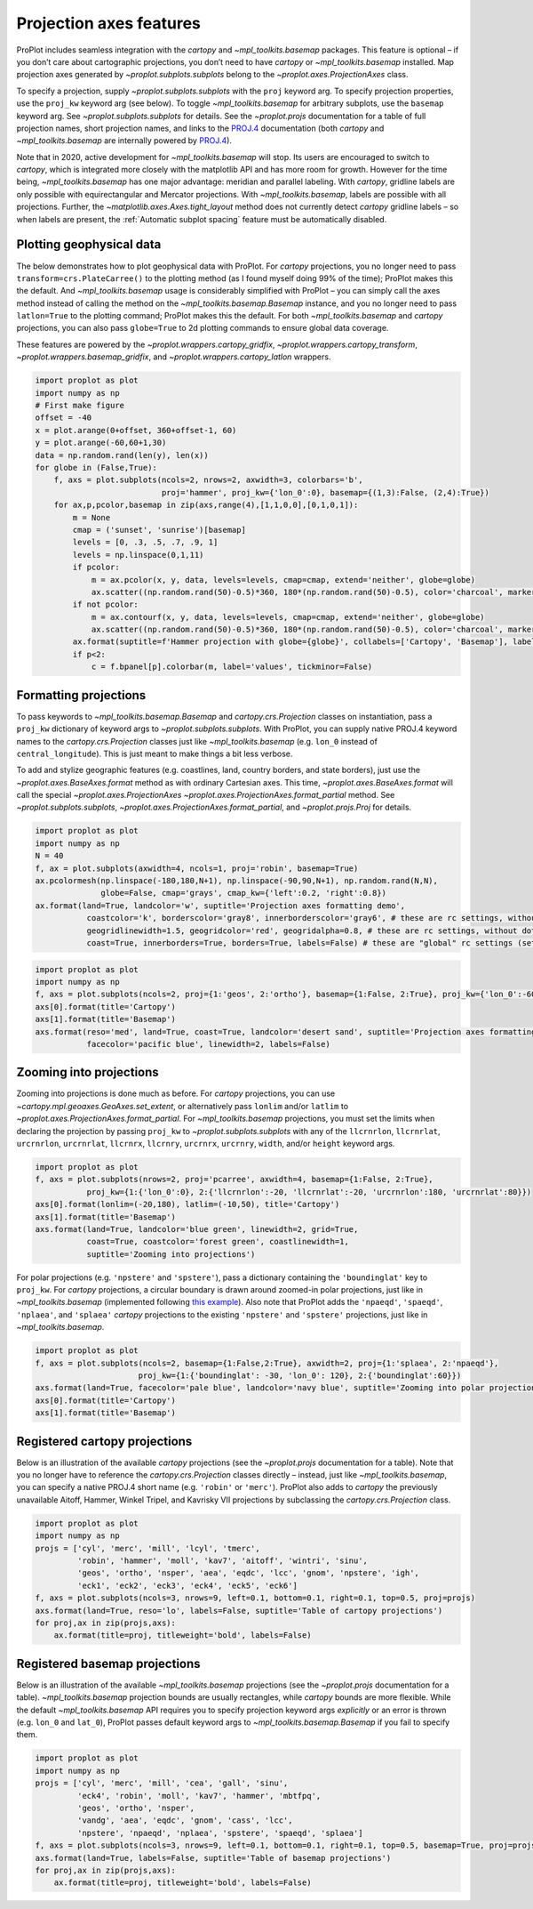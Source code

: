 Projection axes features
========================

ProPlot includes seamless integration with the `cartopy` and
`~mpl_toolkits.basemap` packages. This feature is optional – if you
don’t care about cartographic projections, you don’t need to have
`cartopy` or `~mpl_toolkits.basemap` installed. Map projection axes
generated by `~proplot.subplots.subplots` belong to the
`~proplot.axes.ProjectionAxes` class.

To specify a projection, supply `~proplot.subplots.subplots` with the
``proj`` keyword arg. To specify projection properties, use the
``proj_kw`` keyword arg (see below). To toggle `~mpl_toolkits.basemap`
for arbitrary subplots, use the ``basemap`` keyword arg. See
`~proplot.subplots.subplots` for details. See the `~proplot.projs`
documentation for a table of full projection names, short projection
names, and links to the
`PROJ.4 <https://proj4.org/operations/projections/index.html>`__
documentation (both `cartopy` and `~mpl_toolkits.basemap` are
internally powered by `PROJ.4 <https://proj4.org>`__).

Note that in 2020, active development for `~mpl_toolkits.basemap` will
stop. Its users are encouraged to switch to `cartopy`, which is
integrated more closely with the matplotlib API and has more room for
growth. However for the time being, `~mpl_toolkits.basemap` has one
major advantage: meridian and parallel labeling. With `cartopy`,
gridline labels are only possible with equirectangular and Mercator
projections. With `~mpl_toolkits.basemap`, labels are possible with
all projections. Further, the `~matplotlib.axes.Axes.tight_layout`
method does not currently detect `cartopy` gridline labels – so when
labels are present, the :ref:`Automatic subplot spacing` feature must
be automatically disabled.

Plotting geophysical data
-------------------------

The below demonstrates how to plot geophysical data with ProPlot. For
`cartopy` projections, you no longer need to pass
``transform=crs.PlateCarree()`` to the plotting method (as I found
myself doing 99% of the time); ProPlot makes this the default. And
`~mpl_toolkits.basemap` usage is considerably simplified with ProPlot
– you can simply call the axes method instead of calling the method on
the `~mpl_toolkits.basemap.Basemap` instance, and you no longer need
to pass ``latlon=True`` to the plotting command; ProPlot makes this the
default. For both `~mpl_toolkits.basemap` and `cartopy` projections,
you can also pass ``globe=True`` to 2d plotting commands to ensure
global data coverage.

These features are powered by the `~proplot.wrappers.cartopy_gridfix`,
`~proplot.wrappers.cartopy_transform`,
`~proplot.wrappers.basemap_gridfix`, and
`~proplot.wrappers.cartopy_latlon` wrappers.

.. code:: ipython3

    import proplot as plot
    import numpy as np
    # First make figure
    offset = -40
    x = plot.arange(0+offset, 360+offset-1, 60)
    y = plot.arange(-60,60+1,30)
    data = np.random.rand(len(y), len(x))
    for globe in (False,True):
        f, axs = plot.subplots(ncols=2, nrows=2, axwidth=3, colorbars='b',
                               proj='hammer', proj_kw={'lon_0':0}, basemap={(1,3):False, (2,4):True})
        for ax,p,pcolor,basemap in zip(axs,range(4),[1,1,0,0],[0,1,0,1]):
            m = None
            cmap = ('sunset', 'sunrise')[basemap]
            levels = [0, .3, .5, .7, .9, 1]
            levels = np.linspace(0,1,11)
            if pcolor:
                m = ax.pcolor(x, y, data, levels=levels, cmap=cmap, extend='neither', globe=globe)
                ax.scatter((np.random.rand(50)-0.5)*360, 180*(np.random.rand(50)-0.5), color='charcoal', marker='x')
            if not pcolor:
                m = ax.contourf(x, y, data, levels=levels, cmap=cmap, extend='neither', globe=globe)
                ax.scatter((np.random.rand(50)-0.5)*360, 180*(np.random.rand(50)-0.5), color='charcoal', marker='x')
            ax.format(suptitle=f'Hammer projection with globe={globe}', collabels=['Cartopy', 'Basemap'], labels=True)
            if p<2:
                c = f.bpanel[p].colorbar(m, label='values', tickminor=False)



.. image:: quickstart/quickstart_78_1.svg



.. image:: quickstart/quickstart_78_2.svg


Formatting projections
----------------------

To pass keywords to `~mpl_toolkits.basemap.Basemap` and
`cartopy.crs.Projection` classes on instantiation, pass a ``proj_kw``
dictionary of keyword args to `~proplot.subplots.subplots`. With
ProPlot, you can supply native PROJ.4 keyword names to the
`cartopy.crs.Projection` classes just like `~mpl_toolkits.basemap`
(e.g. ``lon_0`` instead of ``central_longitude``). This is just meant to
make things a bit less verbose.

To add and stylize geographic features (e.g. coastlines, land, country
borders, and state borders), just use the
`~proplot.axes.BaseAxes.format` method as with ordinary Cartesian
axes. This time, `~proplot.axes.BaseAxes.format` will call the special
`~proplot.axes.ProjectionAxes`
`~proplot.axes.ProjectionAxes.format_partial` method. See
`~proplot.subplots.subplots`,
`~proplot.axes.ProjectionAxes.format_partial`, and
`~proplot.projs.Proj` for details.

.. code:: ipython3

    import proplot as plot
    import numpy as np
    N = 40
    f, ax = plot.subplots(axwidth=4, ncols=1, proj='robin', basemap=True)
    ax.pcolormesh(np.linspace(-180,180,N+1), np.linspace(-90,90,N+1), np.random.rand(N,N),
                  globe=False, cmap='grays', cmap_kw={'left':0.2, 'right':0.8})
    ax.format(land=True, landcolor='w', suptitle='Projection axes formatting demo',
               coastcolor='k', borderscolor='gray8', innerborderscolor='gray6', # these are rc settings, without dots
               geogridlinewidth=1.5, geogridcolor='red', geogridalpha=0.8, # these are rc settings, without dots
               coast=True, innerborders=True, borders=True, labels=False) # these are "global" rc settings (setting names that dont' have dots)



.. image:: quickstart/quickstart_81_0.svg


.. code:: ipython3

    import proplot as plot
    import numpy as np
    f, axs = plot.subplots(ncols=2, proj={1:'geos', 2:'ortho'}, basemap={1:False, 2:True}, proj_kw={'lon_0':-60, 'lat_0':0})
    axs[0].format(title='Cartopy')
    axs[1].format(title='Basemap')
    axs.format(reso='med', land=True, coast=True, landcolor='desert sand', suptitle='Projection axes formatting demo',
               facecolor='pacific blue', linewidth=2, labels=False)



.. image:: quickstart/quickstart_82_0.svg


Zooming into projections
------------------------

Zooming into projections is done much as before. For `cartopy`
projections, you can use `~cartopy.mpl.geoaxes.GeoAxes.set_extent`, or
alternatively pass ``lonlim`` and/or ``latlim`` to
`~proplot.axes.ProjectionAxes.format_partial`. For
`~mpl_toolkits.basemap` projections, you must set the limits when
declaring the projection by passing ``proj_kw`` to
`~proplot.subplots.subplots` with any of the ``llcrnrlon``,
``llcrnrlat``, ``urcrnrlon``, ``urcrnrlat``, ``llcrnrx``, ``llcrnry``,
``urcrnrx``, ``urcrnry``, ``width``, and/or ``height`` keyword args.

.. code:: ipython3

    import proplot as plot
    f, axs = plot.subplots(nrows=2, proj='pcarree', axwidth=4, basemap={1:False, 2:True},
               proj_kw={1:{'lon_0':0}, 2:{'llcrnrlon':-20, 'llcrnrlat':-20, 'urcrnrlon':180, 'urcrnrlat':80}})
    axs[0].format(lonlim=(-20,180), latlim=(-10,50), title='Cartopy')
    axs[1].format(title='Basemap')
    axs.format(land=True, landcolor='blue green', linewidth=2, grid=True,
               coast=True, coastcolor='forest green', coastlinewidth=1,
               suptitle='Zooming into projections')



.. image:: quickstart/quickstart_85_0.svg


For polar projections (e.g. ``'npstere'`` and ``'spstere'``), pass a
dictionary containing the ``'boundinglat'`` key to ``proj_kw``. For
`cartopy` projections, a circular boundary is drawn around zoomed-in
polar projections, just like in `~mpl_toolkits.basemap` (implemented
following `this
example <https://scitools.org.uk/cartopy/docs/latest/gallery/always_circular_stereo.html>`__).
Also note that ProPlot adds the ``'npaeqd'``, ``'spaeqd'``,
``'nplaea'``, and ``'splaea'`` `cartopy` projections to the existing
``'npstere'`` and ``'spstere'`` projections, just like in
`~mpl_toolkits.basemap`.

.. code:: ipython3

    import proplot as plot
    f, axs = plot.subplots(ncols=2, basemap={1:False,2:True}, axwidth=2, proj={1:'splaea', 2:'npaeqd'},
                          proj_kw={1:{'boundinglat': -30, 'lon_0': 120}, 2:{'boundinglat':60}})
    axs.format(land=True, facecolor='pale blue', landcolor='navy blue', suptitle='Zooming into polar projections')
    axs[0].format(title='Cartopy')
    axs[1].format(title='Basemap')



.. image:: quickstart/quickstart_87_0.svg


Registered cartopy projections
------------------------------

Below is an illustration of the available `cartopy` projections (see
the `~proplot.projs` documentation for a table). Note that you no
longer have to reference the `cartopy.crs.Projection` classes directly
– instead, just like `~mpl_toolkits.basemap`, you can specify a native
PROJ.4 short name (e.g. ``'robin'`` or ``'merc'``). ProPlot also adds to
`cartopy` the previously unavailable Aitoff, Hammer, Winkel Tripel,
and Kavrisky VII projections by subclassing the
`cartopy.crs.Projection` class.

.. code:: ipython3

    import proplot as plot
    import numpy as np
    projs = ['cyl', 'merc', 'mill', 'lcyl', 'tmerc',
             'robin', 'hammer', 'moll', 'kav7', 'aitoff', 'wintri', 'sinu',
             'geos', 'ortho', 'nsper', 'aea', 'eqdc', 'lcc', 'gnom', 'npstere', 'igh',
             'eck1', 'eck2', 'eck3', 'eck4', 'eck5', 'eck6']
    f, axs = plot.subplots(ncols=3, nrows=9, left=0.1, bottom=0.1, right=0.1, top=0.5, proj=projs)
    axs.format(land=True, reso='lo', labels=False, suptitle='Table of cartopy projections')
    for proj,ax in zip(projs,axs):
        ax.format(title=proj, titleweight='bold', labels=False)




.. image:: quickstart/quickstart_90_1.svg


Registered basemap projections
------------------------------

Below is an illustration of the available `~mpl_toolkits.basemap`
projections (see the `~proplot.projs` documentation for a table).
`~mpl_toolkits.basemap` projection bounds are usually rectangles,
while `cartopy` bounds are more flexible. While the default
`~mpl_toolkits.basemap` API requires you to specify projection keyword
args *explicitly* or an error is thrown (e.g. ``lon_0`` and ``lat_0``),
ProPlot passes default keyword args to `~mpl_toolkits.basemap.Basemap`
if you fail to specify them.

.. code:: ipython3

    import proplot as plot
    import numpy as np
    projs = ['cyl', 'merc', 'mill', 'cea', 'gall', 'sinu',
             'eck4', 'robin', 'moll', 'kav7', 'hammer', 'mbtfpq',
             'geos', 'ortho', 'nsper',
             'vandg', 'aea', 'eqdc', 'gnom', 'cass', 'lcc',
             'npstere', 'npaeqd', 'nplaea', 'spstere', 'spaeqd', 'splaea']
    f, axs = plot.subplots(ncols=3, nrows=9, left=0.1, bottom=0.1, right=0.1, top=0.5, basemap=True, proj=projs)
    axs.format(land=True, labels=False, suptitle='Table of basemap projections')
    for proj,ax in zip(projs,axs):
        ax.format(title=proj, titleweight='bold', labels=False)



.. image:: quickstart/quickstart_93_0.svg


